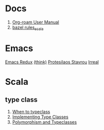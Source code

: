 #+options: toc:nil
* Docs
1. [[https://www.orgroam.com/manual.html][Org-roam User Manual]]
2. [[https://github.com/bazelbuild/rules_scala/tree/master/docs][bazel rules_scala]]

* Emacs
[[https://emacsredux.com/][Emacs Redux]]
[[https://batsov.com/][(think)]]
[[https://protesilaos.com/][Protesilaos Stavrou]]
[[https://irreal.org/blog/][Irreal]]

* Scala
** type class
1. [[https://degoes.net/articles/when-to-typeclass][When to typeclass]]
2. [[https://docs.scala-lang.org/scala3/book/ca-type-classes.html][Implementing Type Classes]]
3. [[https://caiorss.github.io/Functional-Programming/haskell/polymorphism_and_typeclasses.html][Polymorphism and Typeclasses]]
